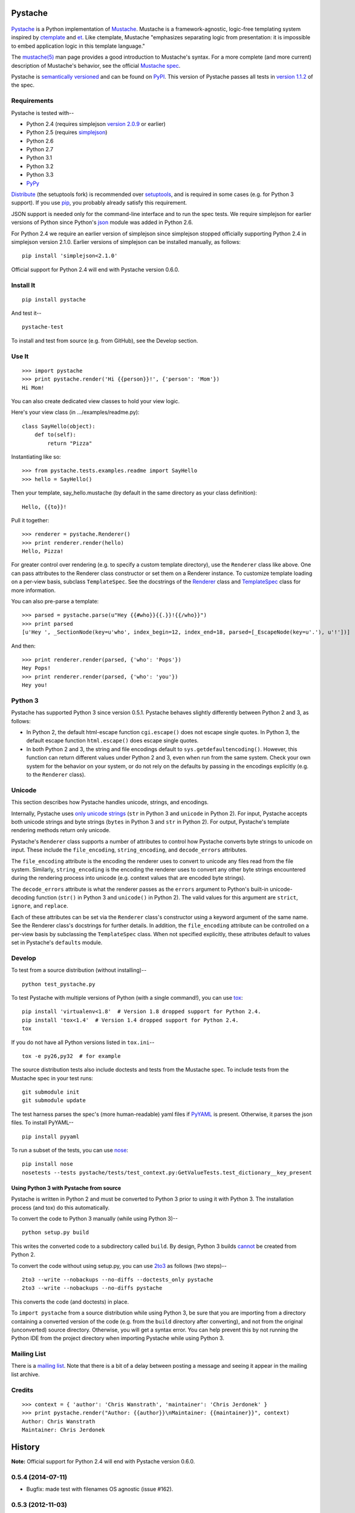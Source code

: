 .. Do not edit this file.  This file is auto-generated for PyPI by setup.py
.. using pandoc, so edits should go in the source files rather than here.

Pystache
========

.. figure:: http://defunkt.github.com/pystache/images/logo_phillips.png
   :alt: mustachioed, monocled snake by David Phillips

.. figure:: https://secure.travis-ci.org/defunkt/pystache.png
   :alt: Travis CI current build status

`Pystache <http://defunkt.github.com/pystache>`__ is a Python
implementation of `Mustache <http://mustache.github.com/>`__. Mustache
is a framework-agnostic, logic-free templating system inspired by
`ctemplate <http://code.google.com/p/google-ctemplate/>`__ and
`et <http://www.ivan.fomichev.name/2008/05/erlang-template-engine-prototype.html>`__.
Like ctemplate, Mustache "emphasizes separating logic from presentation:
it is impossible to embed application logic in this template language."

The `mustache(5) <http://mustache.github.com/mustache.5.html>`__ man
page provides a good introduction to Mustache's syntax. For a more
complete (and more current) description of Mustache's behavior, see the
official `Mustache spec <https://github.com/mustache/spec>`__.

Pystache is `semantically versioned <http://semver.org>`__ and can be
found on `PyPI <http://pypi.python.org/pypi/pystache>`__. This version
of Pystache passes all tests in `version
1.1.2 <https://github.com/mustache/spec/tree/v1.1.2>`__ of the spec.

Requirements
------------

Pystache is tested with--

-  Python 2.4 (requires simplejson `version
   2.0.9 <http://pypi.python.org/pypi/simplejson/2.0.9>`__ or earlier)
-  Python 2.5 (requires
   `simplejson <http://pypi.python.org/pypi/simplejson/>`__)
-  Python 2.6
-  Python 2.7
-  Python 3.1
-  Python 3.2
-  Python 3.3
-  `PyPy <http://pypy.org/>`__

`Distribute <http://packages.python.org/distribute/>`__ (the setuptools
fork) is recommended over
`setuptools <http://pypi.python.org/pypi/setuptools>`__, and is required
in some cases (e.g. for Python 3 support). If you use
`pip <http://www.pip-installer.org/>`__, you probably already satisfy
this requirement.

JSON support is needed only for the command-line interface and to run
the spec tests. We require simplejson for earlier versions of Python
since Python's `json <http://docs.python.org/library/json.html>`__
module was added in Python 2.6.

For Python 2.4 we require an earlier version of simplejson since
simplejson stopped officially supporting Python 2.4 in simplejson
version 2.1.0. Earlier versions of simplejson can be installed manually,
as follows:

::

    pip install 'simplejson<2.1.0'

Official support for Python 2.4 will end with Pystache version 0.6.0.

Install It
----------

::

    pip install pystache

And test it--

::

    pystache-test

To install and test from source (e.g. from GitHub), see the Develop
section.

Use It
------

::

    >>> import pystache
    >>> print pystache.render('Hi {{person}}!', {'person': 'Mom'})
    Hi Mom!

You can also create dedicated view classes to hold your view logic.

Here's your view class (in .../examples/readme.py):

::

    class SayHello(object):
        def to(self):
            return "Pizza"

Instantiating like so:

::

    >>> from pystache.tests.examples.readme import SayHello
    >>> hello = SayHello()

Then your template, say\_hello.mustache (by default in the same
directory as your class definition):

::

    Hello, {{to}}!

Pull it together:

::

    >>> renderer = pystache.Renderer()
    >>> print renderer.render(hello)
    Hello, Pizza!

For greater control over rendering (e.g. to specify a custom template
directory), use the ``Renderer`` class like above. One can pass
attributes to the Renderer class constructor or set them on a Renderer
instance. To customize template loading on a per-view basis, subclass
``TemplateSpec``. See the docstrings of the
`Renderer <https://github.com/defunkt/pystache/blob/master/pystache/renderer.py>`__
class and
`TemplateSpec <https://github.com/defunkt/pystache/blob/master/pystache/template_spec.py>`__
class for more information.

You can also pre-parse a template:

::

    >>> parsed = pystache.parse(u"Hey {{#who}}{{.}}!{{/who}}")
    >>> print parsed
    [u'Hey ', _SectionNode(key=u'who', index_begin=12, index_end=18, parsed=[_EscapeNode(key=u'.'), u'!'])]

And then:

::

    >>> print renderer.render(parsed, {'who': 'Pops'})
    Hey Pops!
    >>> print renderer.render(parsed, {'who': 'you'})
    Hey you!

Python 3
--------

Pystache has supported Python 3 since version 0.5.1. Pystache behaves
slightly differently between Python 2 and 3, as follows:

-  In Python 2, the default html-escape function ``cgi.escape()`` does
   not escape single quotes. In Python 3, the default escape function
   ``html.escape()`` does escape single quotes.
-  In both Python 2 and 3, the string and file encodings default to
   ``sys.getdefaultencoding()``. However, this function can return
   different values under Python 2 and 3, even when run from the same
   system. Check your own system for the behavior on your system, or do
   not rely on the defaults by passing in the encodings explicitly (e.g.
   to the ``Renderer`` class).

Unicode
-------

This section describes how Pystache handles unicode, strings, and
encodings.

Internally, Pystache uses `only unicode
strings <http://docs.python.org/howto/unicode.html#tips-for-writing-unicode-aware-programs>`__
(``str`` in Python 3 and ``unicode`` in Python 2). For input, Pystache
accepts both unicode strings and byte strings (``bytes`` in Python 3 and
``str`` in Python 2). For output, Pystache's template rendering methods
return only unicode.

Pystache's ``Renderer`` class supports a number of attributes to control
how Pystache converts byte strings to unicode on input. These include
the ``file_encoding``, ``string_encoding``, and ``decode_errors``
attributes.

The ``file_encoding`` attribute is the encoding the renderer uses to
convert to unicode any files read from the file system. Similarly,
``string_encoding`` is the encoding the renderer uses to convert any
other byte strings encountered during the rendering process into unicode
(e.g. context values that are encoded byte strings).

The ``decode_errors`` attribute is what the renderer passes as the
``errors`` argument to Python's built-in unicode-decoding function
(``str()`` in Python 3 and ``unicode()`` in Python 2). The valid values
for this argument are ``strict``, ``ignore``, and ``replace``.

Each of these attributes can be set via the ``Renderer`` class's
constructor using a keyword argument of the same name. See the Renderer
class's docstrings for further details. In addition, the
``file_encoding`` attribute can be controlled on a per-view basis by
subclassing the ``TemplateSpec`` class. When not specified explicitly,
these attributes default to values set in Pystache's ``defaults``
module.

Develop
-------

To test from a source distribution (without installing)--

::

    python test_pystache.py

To test Pystache with multiple versions of Python (with a single
command!), you can use `tox <http://pypi.python.org/pypi/tox>`__:

::

    pip install 'virtualenv<1.8'  # Version 1.8 dropped support for Python 2.4.
    pip install 'tox<1.4'  # Version 1.4 dropped support for Python 2.4.
    tox

If you do not have all Python versions listed in ``tox.ini``--

::

    tox -e py26,py32  # for example

The source distribution tests also include doctests and tests from the
Mustache spec. To include tests from the Mustache spec in your test
runs:

::

    git submodule init
    git submodule update

The test harness parses the spec's (more human-readable) yaml files if
`PyYAML <http://pypi.python.org/pypi/PyYAML>`__ is present. Otherwise,
it parses the json files. To install PyYAML--

::

    pip install pyyaml

To run a subset of the tests, you can use
`nose <http://somethingaboutorange.com/mrl/projects/nose/0.11.1/testing.html>`__:

::

    pip install nose
    nosetests --tests pystache/tests/test_context.py:GetValueTests.test_dictionary__key_present

Using Python 3 with Pystache from source
~~~~~~~~~~~~~~~~~~~~~~~~~~~~~~~~~~~~~~~~

Pystache is written in Python 2 and must be converted to Python 3 prior
to using it with Python 3. The installation process (and tox) do this
automatically.

To convert the code to Python 3 manually (while using Python 3)--

::

    python setup.py build

This writes the converted code to a subdirectory called ``build``. By
design, Python 3 builds
`cannot <https://bitbucket.org/tarek/distribute/issue/292/allow-use_2to3-with-python-2>`__
be created from Python 2.

To convert the code without using setup.py, you can use
`2to3 <http://docs.python.org/library/2to3.html>`__ as follows (two
steps)--

::

    2to3 --write --nobackups --no-diffs --doctests_only pystache
    2to3 --write --nobackups --no-diffs pystache

This converts the code (and doctests) in place.

To ``import pystache`` from a source distribution while using Python 3,
be sure that you are importing from a directory containing a converted
version of the code (e.g. from the ``build`` directory after
converting), and not from the original (unconverted) source directory.
Otherwise, you will get a syntax error. You can help prevent this by not
running the Python IDE from the project directory when importing
Pystache while using Python 3.

Mailing List
------------

There is a `mailing list <http://librelist.com/browser/pystache/>`__.
Note that there is a bit of a delay between posting a message and seeing
it appear in the mailing list archive.

Credits
-------

::

    >>> context = { 'author': 'Chris Wanstrath', 'maintainer': 'Chris Jerdonek' }
    >>> print pystache.render("Author: {{author}}\nMaintainer: {{maintainer}}", context)
    Author: Chris Wanstrath
    Maintainer: Chris Jerdonek

History
=======

**Note:** Official support for Python 2.4 will end with Pystache version
0.6.0.

0.5.4 (2014-07-11)
------------------

-  Bugfix: made test with filenames OS agnostic (issue #162).

0.5.3 (2012-11-03)
------------------

-  Added ability to customize string coercion (e.g. to have None render
   as ``''``) (issue #130).
-  Added Renderer.render\_name() to render a template by name (issue
   #122).
-  Added TemplateSpec.template\_path to specify an absolute path to a
   template (issue #41).
-  Added option of raising errors on missing tags/partials:
   ``Renderer(missing_tags='strict')`` (issue #110).
-  Added support for finding and loading templates by file name in
   addition to by template name (issue #127). [xgecko]
-  Added a ``parse()`` function that yields a printable, pre-compiled
   parse tree.
-  Added support for rendering pre-compiled templates.
-  Added Python 3.3 to the list of supported versions.
-  Added support for `PyPy <http://pypy.org/>`__ (issue #125).
-  Added support for `Travis CI <http://travis-ci.org>`__ (issue #124).
   [msabramo]
-  Bugfix: ``defaults.DELIMITERS`` can now be changed at runtime (issue
   #135). [bennoleslie]
-  Bugfix: exceptions raised from a property are no longer swallowed
   when getting a key from a context stack (issue #110).
-  Bugfix: lambda section values can now return non-ascii, non-unicode
   strings (issue #118).
-  Bugfix: allow ``test_pystache.py`` and ``tox`` to pass when run from
   a downloaded sdist (i.e. without the spec test directory).
-  Convert HISTORY and README files from reST to Markdown.
-  More robust handling of byte strings in Python 3.
-  Added Creative Commons license for David Phillips's logo.

0.5.2 (2012-05-03)
------------------

-  Added support for dot notation and version 1.1.2 of the spec (issue
   #99). [rbp]
-  Missing partials now render as empty string per latest version of
   spec (issue #115).
-  Bugfix: falsey values now coerced to strings using str().
-  Bugfix: lambda return values for sections no longer pushed onto
   context stack (issue #113).
-  Bugfix: lists of lambdas for sections were not rendered (issue #114).

0.5.1 (2012-04-24)
------------------

-  Added support for Python 3.1 and 3.2.
-  Added tox support to test multiple Python versions.
-  Added test script entry point: pystache-test.
-  Added \_\_version\_\_ package attribute.
-  Test harness now supports both YAML and JSON forms of Mustache spec.
-  Test harness no longer requires nose.

0.5.0 (2012-04-03)
------------------

This version represents a major rewrite and refactoring of the code base
that also adds features and fixes many bugs. All functionality and
nearly all unit tests have been preserved. However, some backwards
incompatible changes to the API have been made.

Below is a selection of some of the changes (not exhaustive).

Highlights:

-  Pystache now passes all tests in version 1.0.3 of the `Mustache
   spec <https://github.com/mustache/spec>`__. [pvande]
-  Removed View class: it is no longer necessary to subclass from View
   or from any other class to create a view.
-  Replaced Template with Renderer class: template rendering behavior
   can be modified via the Renderer constructor or by setting attributes
   on a Renderer instance.
-  Added TemplateSpec class: template rendering can be specified on a
   per-view basis by subclassing from TemplateSpec.
-  Introduced separation of concerns and removed circular dependencies
   (e.g. between Template and View classes, cf. `issue
   #13 <https://github.com/defunkt/pystache/issues/13>`__).
-  Unicode now used consistently throughout the rendering process.
-  Expanded test coverage: nosetests now runs doctests and ~105 test
   cases from the Mustache spec (increasing the number of tests from 56
   to ~315).
-  Added a rudimentary benchmarking script to gauge performance while
   refactoring.
-  Extensive documentation added (e.g. docstrings).

Other changes:

-  Added a command-line interface. [vrde]
-  The main rendering class now accepts a custom partial loader (e.g. a
   dictionary) and a custom escape function.
-  Non-ascii characters in str strings are now supported while
   rendering.
-  Added string encoding, file encoding, and errors options for decoding
   to unicode.
-  Removed the output encoding option.
-  Removed the use of markupsafe.

Bug fixes:

-  Context values no longer processed as template strings.
   [jakearchibald]
-  Whitespace surrounding sections is no longer altered, per the spec.
   [heliodor]
-  Zeroes now render correctly when using PyPy. [alex]
-  Multline comments now permitted. [fczuardi]
-  Extensionless template files are now supported.
-  Passing ``**kwargs`` to ``Template()`` no longer modifies the
   context.
-  Passing ``**kwargs`` to ``Template()`` with no context no longer
   raises an exception.

0.4.1 (2012-03-25)
------------------

-  Added support for Python 2.4. [wangtz, jvantuyl]

0.4.0 (2011-01-12)
------------------

-  Add support for nested contexts (within template and view)
-  Add support for inverted lists
-  Decoupled template loading

0.3.1 (2010-05-07)
------------------

-  Fix package

0.3.0 (2010-05-03)
------------------

-  View.template\_path can now hold a list of path
-  Add {{& blah}} as an alias for {{{ blah }}}
-  Higher Order Sections
-  Inverted sections

0.2.0 (2010-02-15)
------------------

-  Bugfix: Methods returning False or None are not rendered
-  Bugfix: Don't render an empty string when a tag's value is 0.
   [enaeseth]
-  Add support for using non-callables as View attributes.
   [joshthecoder]
-  Allow using View instances as attributes. [joshthecoder]
-  Support for Unicode and non-ASCII-encoded bytestring output.
   [enaeseth]
-  Template file encoding awareness. [enaeseth]

0.1.1 (2009-11-13)
------------------

-  Ensure we're dealing with strings, always
-  Tests can be run by executing the test file directly

0.1.0 (2009-11-12)
------------------

-  First release

License
=======

Copyright (C) 2012 Chris Jerdonek. All rights reserved.

Copyright (c) 2009 Chris Wanstrath

Permission is hereby granted, free of charge, to any person obtaining a
copy of this software and associated documentation files (the
"Software"), to deal in the Software without restriction, including
without limitation the rights to use, copy, modify, merge, publish,
distribute, sublicense, and/or sell copies of the Software, and to
permit persons to whom the Software is furnished to do so, subject to
the following conditions:

The above copyright notice and this permission notice shall be included
in all copies or substantial portions of the Software.

THE SOFTWARE IS PROVIDED "AS IS", WITHOUT WARRANTY OF ANY KIND, EXPRESS
OR IMPLIED, INCLUDING BUT NOT LIMITED TO THE WARRANTIES OF
MERCHANTABILITY, FITNESS FOR A PARTICULAR PURPOSE AND NONINFRINGEMENT.
IN NO EVENT SHALL THE AUTHORS OR COPYRIGHT HOLDERS BE LIABLE FOR ANY
CLAIM, DAMAGES OR OTHER LIABILITY, WHETHER IN AN ACTION OF CONTRACT,
TORT OR OTHERWISE, ARISING FROM, OUT OF OR IN CONNECTION WITH THE
SOFTWARE OR THE USE OR OTHER DEALINGS IN THE SOFTWARE.
